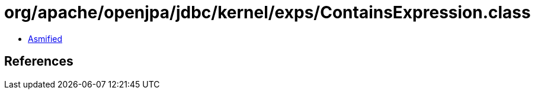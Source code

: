 = org/apache/openjpa/jdbc/kernel/exps/ContainsExpression.class

 - link:ContainsExpression-asmified.java[Asmified]

== References

